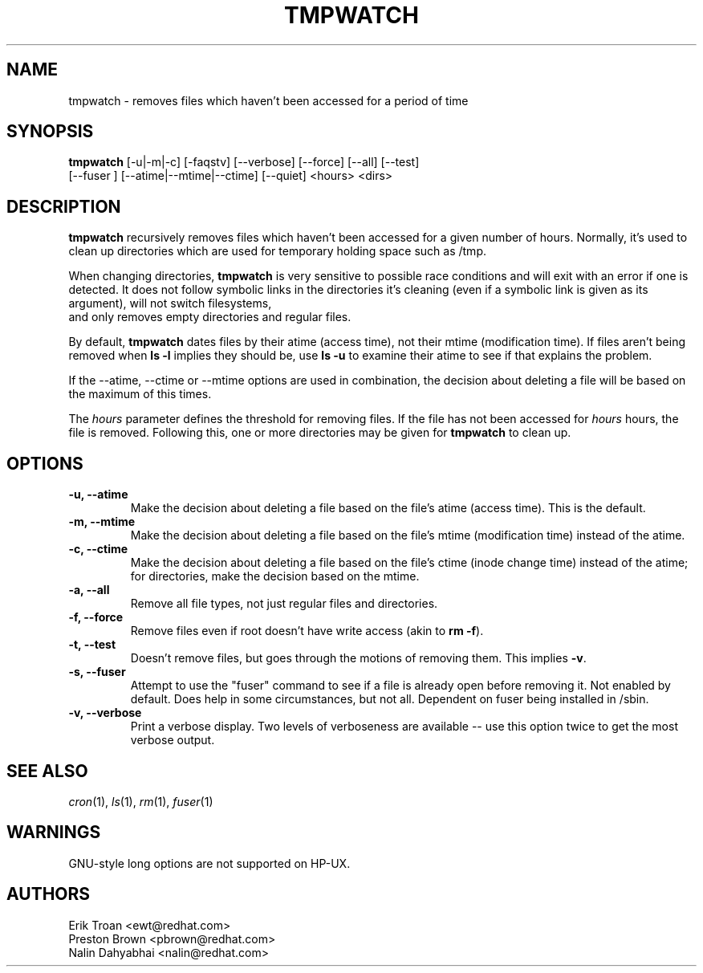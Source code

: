 .TH TMPWATCH 8 "Mon May 05 2000"
.UC 4
.SH NAME
tmpwatch \- removes files which haven't been accessed for a period of time
.SH SYNOPSIS
\fBtmpwatch\fR [-u|-m|-c] [-faqstv] [--verbose] [--force] [--all] [--test] 
               [--fuser ] [--atime|--mtime|--ctime] [--quiet] <hours> <dirs>

.SH DESCRIPTION
\fBtmpwatch\fR recursively removes files which haven't been accessed
for a given number of hours. Normally, it's used to clean up directories
which are used for temporary holding space such as /tmp.

When changing directories, \fBtmpwatch\fR is very sensitive to possible
race conditions and will exit with an error if one is detected. It does
not follow symbolic links in the directories it's cleaning (even if a
symbolic link is given as its argument), will not switch filesystems,
 and only removes empty directories and regular files. 

By default, \fBtmpwatch\fR dates files by their atime (access time), not
their mtime (modification time). If files aren't being removed when
\fBls -l\fR implies they should be, use \fBls -u\fR to examine their
atime to see if that explains the problem.

If the -\-atime, -\-ctime or -\-mtime options are used in combination,
the decision about deleting a file will be based on the maximum of
this times.

The \fIhours\fR parameter defines the threshold for removing files. If
the file has not been accessed for \fIhours\fR hours, the file is removed.
Following this, one or more directories may be given for \fBtmpwatch\fR
to clean up.


.SH OPTIONS
.TP
\fB-u, -\-atime\fR
Make the decision about deleting a file based on the file's atime (access
time). This is the default.


.TP
\fB-m, -\-mtime\fR
Make the decision about deleting a file based on the file's mtime
(modification time) instead of the atime.

.TP
\fB-c, -\-ctime\fR
Make the decision about deleting a file based on the file's ctime
(inode change time) instead of the atime; for directories, make the
decision based on the mtime.

.TP
\fB-a, -\-all\fR
Remove all file types, not just regular files and directories.

.TP
\fB-f, -\-force\fR
Remove files even if root doesn't have write access (akin to \fBrm -f\fR).

.TP
\fB-t, -\-test\fR
Doesn't remove files, but goes through the motions of removing them. This
implies \fB\-v\fR.

.TP
\fB-s, -\-fuser\fR
Attempt to use the "fuser" command to see if a file is already open
before removing it.  Not enabled by default.   Does help in some
circumstances, but not all.  Dependent on fuser being installed in
/sbin.

.TP
\fB-v, -\-verbose\fR
Print a verbose display. Two levels of verboseness are available -- use
this option twice to get the most verbose output.

.SH SEE ALSO
.IR cron (1),
.IR ls (1),
.IR rm (1),
.IR fuser (1)

.SH WARNINGS
GNU-style long options are not supported on HP-UX.

.SH AUTHORS
.nf
Erik Troan <ewt@redhat.com>
Preston Brown <pbrown@redhat.com>
Nalin Dahyabhai <nalin@redhat.com>
.fi
